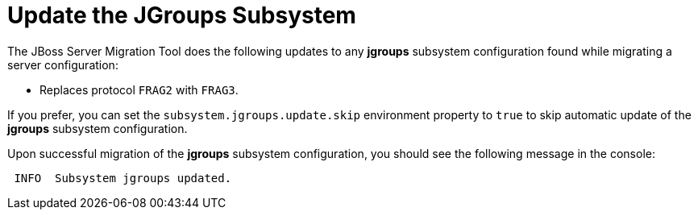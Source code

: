 = Update the JGroups Subsystem

The JBoss Server Migration Tool does the following updates to any *jgroups* subsystem configuration found while migrating a server configuration:

* Replaces protocol `FRAG2` with `FRAG3`.

If you prefer, you can set the `subsystem.jgroups.update.skip` environment property to `true` to skip automatic update of the *jgroups* subsystem configuration.

Upon successful migration of the *jgroups* subsystem configuration, you should see the following message in the console:

[source,options="nowrap"]
----
 INFO  Subsystem jgroups updated.
----
